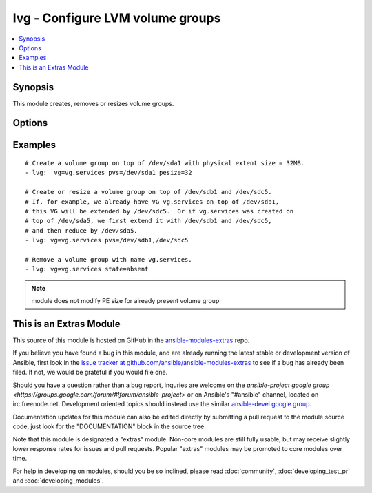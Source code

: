.. _lvg:


lvg - Configure LVM volume groups
+++++++++++++++++++++++++++++++++

.. contents::
   :local:
   :depth: 1



Synopsis
--------

.. versionadded:: 1.1

This module creates, removes or resizes volume groups.

Options
-------

.. raw:: html

    <table border=1 cellpadding=4>
    <tr>
    <th class="head">parameter</th>
    <th class="head">required</th>
    <th class="head">default</th>
    <th class="head">choices</th>
    <th class="head">comments</th>
    </tr>
            <tr>
    <td>force</td>
    <td>no</td>
    <td>no</td>
        <td><ul><li>yes</li><li>no</li></ul></td>
        <td>If yes, allows to remove volume group with logical volumes.</td>
    </tr>
            <tr>
    <td>pesize</td>
    <td>no</td>
    <td>4</td>
        <td><ul></ul></td>
        <td>The size of the physical extent in megabytes. Must be a power of 2.</td>
    </tr>
            <tr>
    <td>pvs</td>
    <td>no</td>
    <td></td>
        <td><ul></ul></td>
        <td>List of comma-separated devices to use as physical devices in this volume group. Required when creating or resizing volume group.</td>
    </tr>
            <tr>
    <td>state</td>
    <td>no</td>
    <td>present</td>
        <td><ul><li>present</li><li>absent</li></ul></td>
        <td>Control if the volume group exists.</td>
    </tr>
            <tr>
    <td>vg</td>
    <td>yes</td>
    <td></td>
        <td><ul></ul></td>
        <td>The name of the volume group.</td>
    </tr>
            <tr>
    <td>vg_options</td>
    <td>no</td>
    <td></td>
        <td><ul></ul></td>
        <td>Additional options to pass to <code>vgcreate</code> when creating the volume group. (added in Ansible 1.6)</td>
    </tr>
        </table>


Examples
--------

.. raw:: html

    <br/>


::

    # Create a volume group on top of /dev/sda1 with physical extent size = 32MB.
    - lvg:  vg=vg.services pvs=/dev/sda1 pesize=32
    
    # Create or resize a volume group on top of /dev/sdb1 and /dev/sdc5.
    # If, for example, we already have VG vg.services on top of /dev/sdb1,
    # this VG will be extended by /dev/sdc5.  Or if vg.services was created on
    # top of /dev/sda5, we first extend it with /dev/sdb1 and /dev/sdc5,
    # and then reduce by /dev/sda5.
    - lvg: vg=vg.services pvs=/dev/sdb1,/dev/sdc5
    
    # Remove a volume group with name vg.services.
    - lvg: vg=vg.services state=absent

.. note:: module does not modify PE size for already present volume group


    
This is an Extras Module
------------------------

This source of this module is hosted on GitHub in the `ansible-modules-extras <http://github.com/ansible/ansible-modules-extras>`_ repo.
  
If you believe you have found a bug in this module, and are already running the latest stable or development version of Ansible, first look in the `issue tracker at github.com/ansible/ansible-modules-extras <http://github.com/ansible/ansible-modules-extras>`_ to see if a bug has already been filed.  If not, we would be grateful if you would file one.

Should you have a question rather than a bug report, inquries are welcome on the `ansible-project google group <https://groups.google.com/forum/#!forum/ansible-project>` or on Ansible's "#ansible" channel, located on irc.freenode.net.   Development oriented topics should instead use the similar `ansible-devel google group <https://groups.google.com/forum/#!forum/ansible-project>`_.

Documentation updates for this module can also be edited directly by submitting a pull request to the module source code, just look for the "DOCUMENTATION" block in the source tree.

Note that this module is designated a "extras" module.  Non-core modules are still fully usable, but may receive slightly lower response rates for issues and pull requests.
Popular "extras" modules may be promoted to core modules over time.

    
For help in developing on modules, should you be so inclined, please read :doc:`community`, :doc:`developing_test_pr` and :doc:`developing_modules`.

